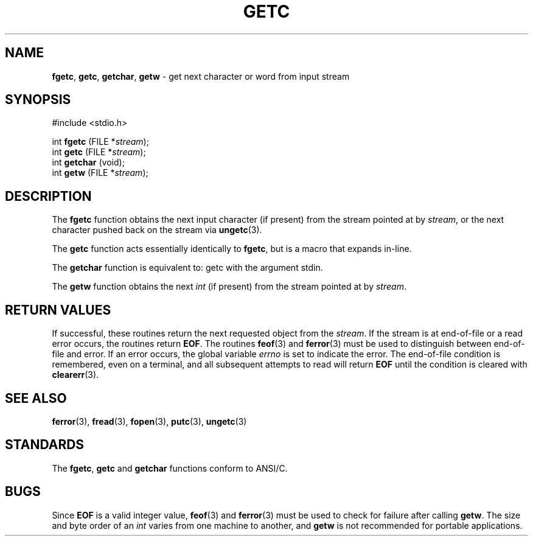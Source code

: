 .\" Copyright (c) 1990, 1991, 1993
.\"	The Regents of the University of California.  All rights reserved.
.\"
.\" This code is derived from software contributed to Berkeley by
.\" Chris Torek and the American National Standards Committee X3,
.\" on Information Processing Systems.
.\"
.\" Redistribution and use in source and binary forms, with or without
.\" modification, are permitted provided that the following conditions
.\" are met:
.\" 1. Redistributions of source code must retain the above copyright
.\"    notice, this list of conditions and the following disclaimer.
.\" 2. Redistributions in binary form must reproduce the above copyright
.\"    notice, this list of conditions and the following disclaimer in the
.\"    documentation and/or other materials provided with the distribution.
.\" 3. All advertising materials mentioning features or use of this software
.\"    must display the following acknowledgement:
.\"	This product includes software developed by the University of
.\"	California, Berkeley and its contributors.
.\" 4. Neither the name of the University nor the names of its contributors
.\"    may be used to endorse or promote products derived from this software
.\"    without specific prior written permission.
.\"
.\" THIS SOFTWARE IS PROVIDED BY THE REGENTS AND CONTRIBUTORS ``AS IS'' AND
.\" ANY EXPRESS OR IMPLIED WARRANTIES, INCLUDING, BUT NOT LIMITED TO, THE
.\" IMPLIED WARRANTIES OF MERCHANTABILITY AND FITNESS FOR A PARTICULAR PURPOSE
.\" ARE DISCLAIMED.  IN NO EVENT SHALL THE REGENTS OR CONTRIBUTORS BE LIABLE
.\" FOR ANY DIRECT, INDIRECT, INCIDENTAL, SPECIAL, EXEMPLARY, OR CONSEQUENTIAL
.\" DAMAGES (INCLUDING, BUT NOT LIMITED TO, PROCUREMENT OF SUBSTITUTE GOODS
.\" OR SERVICES; LOSS OF USE, DATA, OR PROFITS; OR BUSINESS INTERRUPTION)
.\" HOWEVER CAUSED AND ON ANY THEORY OF LIABILITY, WHETHER IN CONTRACT, STRICT
.\" LIABILITY, OR TORT (INCLUDING NEGLIGENCE OR OTHERWISE) ARISING IN ANY WAY
.\" OUT OF THE USE OF THIS SOFTWARE, EVEN IF ADVISED OF THE POSSIBILITY OF
.\" SUCH DAMAGE.
.\"
.\"     @(#)getc.3	8.1 (Berkeley) 6/4/93
.\"
.TH GETC 3 "15 September 1997" GNO "Library Routines"
.SH NAME
.BR fgetc ,
.BR getc ,
.BR getchar ,
.BR getw
\- get next character or word from input stream
.SH SYNOPSIS
#include <stdio.h>
.sp 1
int \fBfgetc\fR (FILE *\fIstream\fR);
.br
int \fBgetc\fR (FILE *\fIstream\fR);
.br
int \fBgetchar\fR (void);
.br
int \fBgetw\fR (FILE *\fIstream\fR);
.SH DESCRIPTION
The
.BR fgetc 
function
obtains the next input character (if present) from the stream pointed at by
.IR stream ,
or the next character pushed back on the stream via
.BR ungetc (3).
.LP
The
.BR getc 
function
acts essentially identically to
.BR fgetc ,
but is a macro that expands in-line.
.LP
The
.BR getchar 
function
is equivalent to:
getc with the argument stdin.
.LP
The
.BR getw 
function
obtains the next
.IR int 
(if present)
from the stream pointed at by
.IR stream .
.SH RETURN VALUES
If successful, these routines return the next requested object
from the
.IR stream .
If the stream is at end-of-file or a read error occurs,
the routines return
.BR EOF .
The routines
.BR feof (3)
and
.BR ferror (3)
must be used to distinguish between end-of-file and error.
If an error occurs, the global variable
.IR errno
is set to indicate the error.
The end-of-file condition is remembered, even on a terminal, and all
subsequent attempts to read will return
.BR EOF
until the condition is cleared with
.BR clearerr (3).
.SH SEE ALSO
.BR ferror (3),
.BR fread (3),
.BR fopen (3),
.BR putc (3),
.BR ungetc (3)
.SH STANDARDS
The
.BR fgetc ,
.BR getc 
and
.BR getchar 
functions
conform to ANSI/C.
.SH BUGS
Since
.BR EOF
is a valid integer value,
.BR feof (3)
and
.BR ferror (3)
must be used to check for failure after calling
.BR getw .
The size and byte order of an
.IR int 
varies from one machine to another, and
.BR getw 
is not recommended for portable applications.
.LP

